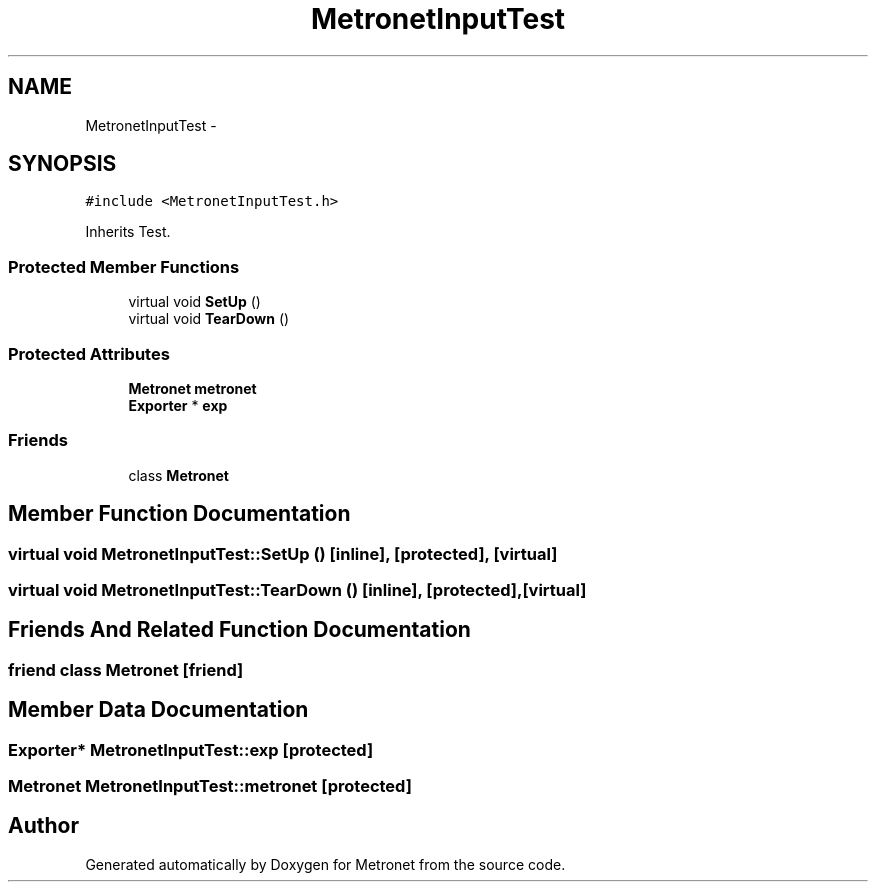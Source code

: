 .TH "MetronetInputTest" 3 "Wed Mar 22 2017" "Version 1.0" "Metronet" \" -*- nroff -*-
.ad l
.nh
.SH NAME
MetronetInputTest \- 
.SH SYNOPSIS
.br
.PP
.PP
\fC#include <MetronetInputTest\&.h>\fP
.PP
Inherits Test\&.
.SS "Protected Member Functions"

.in +1c
.ti -1c
.RI "virtual void \fBSetUp\fP ()"
.br
.ti -1c
.RI "virtual void \fBTearDown\fP ()"
.br
.in -1c
.SS "Protected Attributes"

.in +1c
.ti -1c
.RI "\fBMetronet\fP \fBmetronet\fP"
.br
.ti -1c
.RI "\fBExporter\fP * \fBexp\fP"
.br
.in -1c
.SS "Friends"

.in +1c
.ti -1c
.RI "class \fBMetronet\fP"
.br
.in -1c
.SH "Member Function Documentation"
.PP 
.SS "virtual void MetronetInputTest::SetUp ()\fC [inline]\fP, \fC [protected]\fP, \fC [virtual]\fP"

.SS "virtual void MetronetInputTest::TearDown ()\fC [inline]\fP, \fC [protected]\fP, \fC [virtual]\fP"

.SH "Friends And Related Function Documentation"
.PP 
.SS "friend class \fBMetronet\fP\fC [friend]\fP"

.SH "Member Data Documentation"
.PP 
.SS "\fBExporter\fP* MetronetInputTest::exp\fC [protected]\fP"

.SS "\fBMetronet\fP MetronetInputTest::metronet\fC [protected]\fP"


.SH "Author"
.PP 
Generated automatically by Doxygen for Metronet from the source code\&.
